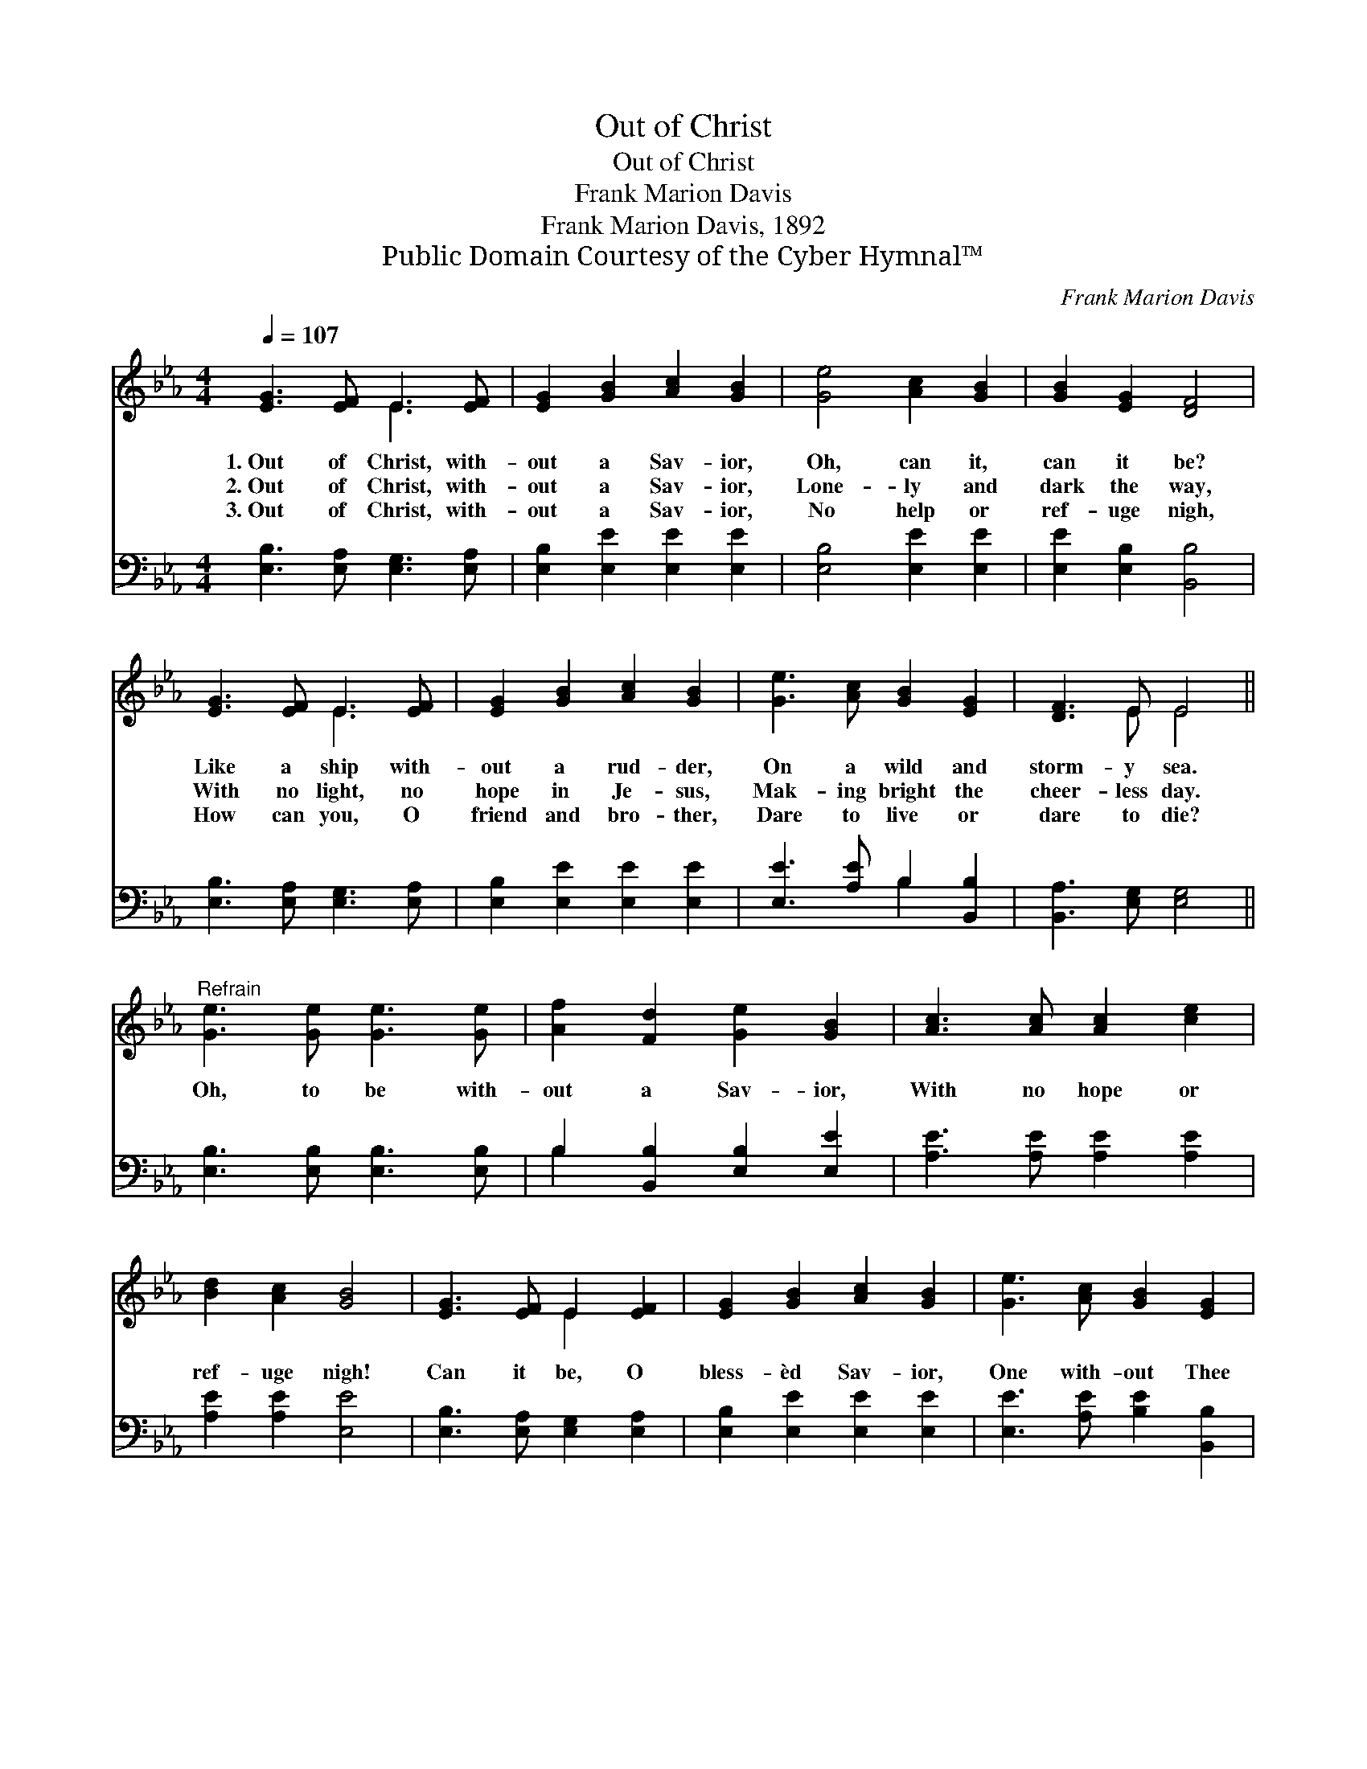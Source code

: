 X:1
T:Out of Christ
T:Out of Christ
T:Frank Marion Davis
T:Frank Marion Davis, 1892
T:Public Domain Courtesy of the Cyber Hymnal™
C:Frank Marion Davis
Z:Public Domain
Z:Courtesy of the Cyber Hymnal™
%%score ( 1 2 ) ( 3 4 )
L:1/8
Q:1/4=107
M:4/4
K:Eb
V:1 treble 
V:2 treble 
V:3 bass 
V:4 bass 
V:1
 [EG]3 [EF] E3 [EF] | [EG]2 [GB]2 [Ac]2 [GB]2 | [Ge]4 [Ac]2 [GB]2 | [GB]2 [EG]2 [DF]4 | %4
w: 1.~Out of Christ, with-|out a Sav- ior,|Oh, can it,|can it be?|
w: 2.~Out of Christ, with-|out a Sav- ior,|Lone- ly and|dark the way,|
w: 3.~Out of Christ, with-|out a Sav- ior,|No help or|ref- uge nigh,|
 [EG]3 [EF] E3 [EF] | [EG]2 [GB]2 [Ac]2 [GB]2 | [Ge]3 [Ac] [GB]2 [EG]2 | [DF]3 E E4 || %8
w: Like a ship with-|out a rud- der,|On a wild and|storm- y sea.|
w: With no light, no|hope in Je- sus,|Mak- ing bright the|cheer- less day.|
w: How can you, O|friend and bro- ther,|Dare to live or|dare to die?|
"^Refrain" [Ge]3 [Ge] [Ge]3 [Ge] | [Af]2 [Fd]2 [Ge]2 [GB]2 | [Ac]3 [Ac] [Ac]2 [ce]2 | %11
w: |||
w: Oh, to be with-|out a Sav- ior,|With no hope or|
w: |||
 [Bd]2 [Ac]2 [GB]4 | [EG]3 [EF] E2 [EF]2 | [EG]2 [GB]2 [Ac]2 [GB]2 | [Ge]3 [Ac] [GB]2 [EG]2 | %15
w: ||||
w: ref- uge nigh!|Can it be, O|bless- èd Sav- ior,|One with- out Thee|
w: ||||
 [DF]3 E E4 |] %16
w: |
w: dare to die?|
w: |
V:2
 x4 E3 x | x8 | x8 | x8 | x4 E3 x | x8 | x8 | x3 E E4 || x8 | x8 | x8 | x8 | x4 E2 x2 | x8 | x8 | %15
 x3 E E4 |] %16
V:3
 [E,B,]3 [E,A,] [E,G,]3 [E,A,] | [E,B,]2 [E,E]2 [E,E]2 [E,E]2 | [E,B,]4 [E,E]2 [E,E]2 | %3
 [E,E]2 [E,B,]2 [B,,B,]4 | [E,B,]3 [E,A,] [E,G,]3 [E,A,] | [E,B,]2 [E,E]2 [E,E]2 [E,E]2 | %6
 [E,E]3 [A,E] B,2 [B,,B,]2 | [B,,A,]3 [E,G,] [E,G,]4 || [E,B,]3 [E,B,] [E,B,]3 [E,B,] | %9
 B,2 [B,,B,]2 [E,B,]2 [E,E]2 | [A,E]3 [A,E] [A,E]2 [A,E]2 | [A,E]2 [A,E]2 [E,E]4 | %12
 [E,B,]3 [E,A,] [E,G,]2 [E,A,]2 | [E,B,]2 [E,E]2 [E,E]2 [E,E]2 | [E,E]3 [A,E] [B,E]2 [B,,B,]2 | %15
 [B,,A,]3 [E,G,] [E,G,]4 |] %16
V:4
 x8 | x8 | x8 | x8 | x8 | x8 | x4 B,2 x2 | x8 || x8 | B,2 x6 | x8 | x8 | x8 | x8 | x8 | x8 |] %16

